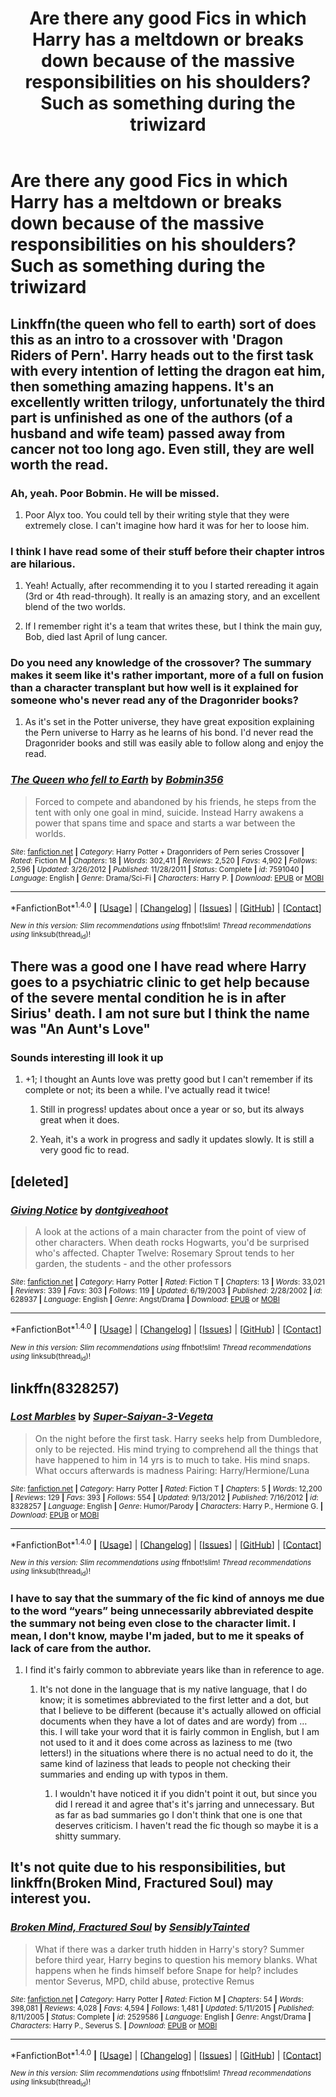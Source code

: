 #+TITLE: Are there any good Fics in which Harry has a meltdown or breaks down because of the massive responsibilities on his shoulders? Such as something during the triwizard

* Are there any good Fics in which Harry has a meltdown or breaks down because of the massive responsibilities on his shoulders? Such as something during the triwizard
:PROPERTIES:
:Author: Scarlet_maximoff
:Score: 26
:DateUnix: 1492803623.0
:DateShort: 2017-Apr-22
:END:

** Linkffn(the queen who fell to earth) sort of does this as an intro to a crossover with 'Dragon Riders of Pern'. Harry heads out to the first task with every intention of letting the dragon eat him, then something amazing happens. It's an excellently written trilogy, unfortunately the third part is unfinished as one of the authors (of a husband and wife team) passed away from cancer not too long ago. Even still, they are well worth the read.
:PROPERTIES:
:Author: Power-of-Erised
:Score: 14
:DateUnix: 1492811360.0
:DateShort: 2017-Apr-22
:END:

*** Ah, yeah. Poor Bobmin. He will be missed.
:PROPERTIES:
:Author: Averant
:Score: 10
:DateUnix: 1492838838.0
:DateShort: 2017-Apr-22
:END:

**** Poor Alyx too. You could tell by their writing style that they were extremely close. I can't imagine how hard it was for her to loose him.
:PROPERTIES:
:Author: Power-of-Erised
:Score: 5
:DateUnix: 1492873651.0
:DateShort: 2017-Apr-22
:END:


*** I think I have read some of their stuff before their chapter intros are hilarious.
:PROPERTIES:
:Author: Scarlet_maximoff
:Score: 1
:DateUnix: 1492812340.0
:DateShort: 2017-Apr-22
:END:

**** Yeah! Actually, after recommending it to you I started rereading it again (3rd or 4th read-through). It really is an amazing story, and an excellent blend of the two worlds.
:PROPERTIES:
:Author: Power-of-Erised
:Score: 2
:DateUnix: 1492812874.0
:DateShort: 2017-Apr-22
:END:


**** If I remember right it's a team that writes these, but I think the main guy, Bob, died last April of lung cancer.
:PROPERTIES:
:Author: Epwydadlan1
:Score: 1
:DateUnix: 1492885342.0
:DateShort: 2017-Apr-22
:END:


*** Do you need any knowledge of the crossover? The summary makes it seem like it's rather important, more of a full on fusion than a character transplant but how well is it explained for someone who's never read any of the Dragonrider books?
:PROPERTIES:
:Author: Phezh
:Score: 1
:DateUnix: 1492867034.0
:DateShort: 2017-Apr-22
:END:

**** As it's set in the Potter universe, they have great exposition explaining the Pern universe to Harry as he learns of his bond. I'd never read the Dragonrider books and still was easily able to follow along and enjoy the read.
:PROPERTIES:
:Author: Power-of-Erised
:Score: 2
:DateUnix: 1492873410.0
:DateShort: 2017-Apr-22
:END:


*** [[http://www.fanfiction.net/s/7591040/1/][*/The Queen who fell to Earth/*]] by [[https://www.fanfiction.net/u/777540/Bobmin356][/Bobmin356/]]

#+begin_quote
  Forced to compete and abandoned by his friends, he steps from the tent with only one goal in mind, suicide. Instead Harry awakens a power that spans time and space and starts a war between the worlds.
#+end_quote

^{/Site/: [[http://www.fanfiction.net/][fanfiction.net]] *|* /Category/: Harry Potter + Dragonriders of Pern series Crossover *|* /Rated/: Fiction M *|* /Chapters/: 18 *|* /Words/: 302,411 *|* /Reviews/: 2,520 *|* /Favs/: 4,902 *|* /Follows/: 2,596 *|* /Updated/: 3/26/2012 *|* /Published/: 11/28/2011 *|* /Status/: Complete *|* /id/: 7591040 *|* /Language/: English *|* /Genre/: Drama/Sci-Fi *|* /Characters/: Harry P. *|* /Download/: [[http://www.ff2ebook.com/old/ffn-bot/index.php?id=7591040&source=ff&filetype=epub][EPUB]] or [[http://www.ff2ebook.com/old/ffn-bot/index.php?id=7591040&source=ff&filetype=mobi][MOBI]]}

--------------

*FanfictionBot*^{1.4.0} *|* [[[https://github.com/tusing/reddit-ffn-bot/wiki/Usage][Usage]]] | [[[https://github.com/tusing/reddit-ffn-bot/wiki/Changelog][Changelog]]] | [[[https://github.com/tusing/reddit-ffn-bot/issues/][Issues]]] | [[[https://github.com/tusing/reddit-ffn-bot/][GitHub]]] | [[[https://www.reddit.com/message/compose?to=tusing][Contact]]]

^{/New in this version: Slim recommendations using/ ffnbot!slim! /Thread recommendations using/ linksub(thread_id)!}
:PROPERTIES:
:Author: FanfictionBot
:Score: 1
:DateUnix: 1492811388.0
:DateShort: 2017-Apr-22
:END:


** There was a good one I have read where Harry goes to a psychiatric clinic to get help because of the severe mental condition he is in after Sirius' death. I am not sure but I think the name was "An Aunt's Love"
:PROPERTIES:
:Author: SinOfGreedGR
:Score: 6
:DateUnix: 1492816916.0
:DateShort: 2017-Apr-22
:END:

*** Sounds interesting ill look it up
:PROPERTIES:
:Author: Scarlet_maximoff
:Score: 1
:DateUnix: 1492829384.0
:DateShort: 2017-Apr-22
:END:

**** +1; I thought an Aunts love was pretty good but I can't remember if its complete or not; its been a while. I've actually read it twice!
:PROPERTIES:
:Author: ministrike4
:Score: 1
:DateUnix: 1492840856.0
:DateShort: 2017-Apr-22
:END:

***** Still in progress! updates about once a year or so, but its always great when it does.
:PROPERTIES:
:Author: NeonicBeast
:Score: 1
:DateUnix: 1492846693.0
:DateShort: 2017-Apr-22
:END:


***** Yeah, it's a work in progress and sadly it updates slowly. It is still a very good fic to read.
:PROPERTIES:
:Author: SinOfGreedGR
:Score: 1
:DateUnix: 1492871559.0
:DateShort: 2017-Apr-22
:END:


** [deleted]
:PROPERTIES:
:Score: 3
:DateUnix: 1492854007.0
:DateShort: 2017-Apr-22
:END:

*** [[http://www.fanfiction.net/s/628937/1/][*/Giving Notice/*]] by [[https://www.fanfiction.net/u/70579/dontgiveahoot][/dontgiveahoot/]]

#+begin_quote
  A look at the actions of a main character from the point of view of other characters. When death rocks Hogwarts, you'd be surprised who's affected. Chapter Twelve: Rosemary Sprout tends to her garden, the students - and the other professors
#+end_quote

^{/Site/: [[http://www.fanfiction.net/][fanfiction.net]] *|* /Category/: Harry Potter *|* /Rated/: Fiction T *|* /Chapters/: 13 *|* /Words/: 33,021 *|* /Reviews/: 339 *|* /Favs/: 303 *|* /Follows/: 119 *|* /Updated/: 6/19/2003 *|* /Published/: 2/28/2002 *|* /id/: 628937 *|* /Language/: English *|* /Genre/: Angst/Drama *|* /Download/: [[http://www.ff2ebook.com/old/ffn-bot/index.php?id=628937&source=ff&filetype=epub][EPUB]] or [[http://www.ff2ebook.com/old/ffn-bot/index.php?id=628937&source=ff&filetype=mobi][MOBI]]}

--------------

*FanfictionBot*^{1.4.0} *|* [[[https://github.com/tusing/reddit-ffn-bot/wiki/Usage][Usage]]] | [[[https://github.com/tusing/reddit-ffn-bot/wiki/Changelog][Changelog]]] | [[[https://github.com/tusing/reddit-ffn-bot/issues/][Issues]]] | [[[https://github.com/tusing/reddit-ffn-bot/][GitHub]]] | [[[https://www.reddit.com/message/compose?to=tusing][Contact]]]

^{/New in this version: Slim recommendations using/ ffnbot!slim! /Thread recommendations using/ linksub(thread_id)!}
:PROPERTIES:
:Author: FanfictionBot
:Score: 1
:DateUnix: 1492854024.0
:DateShort: 2017-Apr-22
:END:


** linkffn(8328257)
:PROPERTIES:
:Author: Le_Mug
:Score: 1
:DateUnix: 1492823792.0
:DateShort: 2017-Apr-22
:END:

*** [[http://www.fanfiction.net/s/8328257/1/][*/Lost Marbles/*]] by [[https://www.fanfiction.net/u/247145/Super-Saiyan-3-Vegeta][/Super-Saiyan-3-Vegeta/]]

#+begin_quote
  On the night before the first task. Harry seeks help from Dumbledore, only to be rejected. His mind trying to comprehend all the things that have happened to him in 14 yrs is to much to take. His mind snaps. What occurs afterwards is madness Pairing: Harry/Hermione/Luna
#+end_quote

^{/Site/: [[http://www.fanfiction.net/][fanfiction.net]] *|* /Category/: Harry Potter *|* /Rated/: Fiction T *|* /Chapters/: 5 *|* /Words/: 12,200 *|* /Reviews/: 129 *|* /Favs/: 393 *|* /Follows/: 554 *|* /Updated/: 9/13/2012 *|* /Published/: 7/16/2012 *|* /id/: 8328257 *|* /Language/: English *|* /Genre/: Humor/Parody *|* /Characters/: Harry P., Hermione G. *|* /Download/: [[http://www.ff2ebook.com/old/ffn-bot/index.php?id=8328257&source=ff&filetype=epub][EPUB]] or [[http://www.ff2ebook.com/old/ffn-bot/index.php?id=8328257&source=ff&filetype=mobi][MOBI]]}

--------------

*FanfictionBot*^{1.4.0} *|* [[[https://github.com/tusing/reddit-ffn-bot/wiki/Usage][Usage]]] | [[[https://github.com/tusing/reddit-ffn-bot/wiki/Changelog][Changelog]]] | [[[https://github.com/tusing/reddit-ffn-bot/issues/][Issues]]] | [[[https://github.com/tusing/reddit-ffn-bot/][GitHub]]] | [[[https://www.reddit.com/message/compose?to=tusing][Contact]]]

^{/New in this version: Slim recommendations using/ ffnbot!slim! /Thread recommendations using/ linksub(thread_id)!}
:PROPERTIES:
:Author: FanfictionBot
:Score: 1
:DateUnix: 1492823808.0
:DateShort: 2017-Apr-22
:END:


*** I have to say that the summary of the fic kind of annoys me due to the word “years” being unnecessarily abbreviated despite the summary not being even close to the character limit. I mean, I don't know, maybe I'm jaded, but to me it speaks of lack of care from the author.
:PROPERTIES:
:Author: Kazeto
:Score: 1
:DateUnix: 1492855127.0
:DateShort: 2017-Apr-22
:END:

**** I find it's fairly common to abbreviate years like than in reference to age.
:PROPERTIES:
:Author: TheAxeofMetal
:Score: 1
:DateUnix: 1492865575.0
:DateShort: 2017-Apr-22
:END:

***** It's not done in the language that is my native language, that I do know; it is sometimes abbreviated to the first letter and a dot, but that I believe to be different (because it's actually allowed on official documents when they have a lot of dates and are wordy) from ... this. I will take your word that it is fairly common in English, but I am not used to it and it does come across as laziness to me (two letters!) in the situations where there is no actual need to do it, the same kind of laziness that leads to people not checking their summaries and ending up with typos in them.
:PROPERTIES:
:Author: Kazeto
:Score: 1
:DateUnix: 1492866410.0
:DateShort: 2017-Apr-22
:END:

****** I wouldn't have noticed it if you didn't point it out, but since you did I reread it and agree that's it's jarring and unnecessary. But as far as bad summaries go I don't think that one is one that deserves criticism. I haven't read the fic though so maybe it is a shitty summary.
:PROPERTIES:
:Author: MrOceanBear
:Score: 2
:DateUnix: 1492887719.0
:DateShort: 2017-Apr-22
:END:


** It's not quite due to his responsibilities, but linkffn(Broken Mind, Fractured Soul) may interest you.
:PROPERTIES:
:Author: Lavarie
:Score: 1
:DateUnix: 1492835975.0
:DateShort: 2017-Apr-22
:END:

*** [[http://www.fanfiction.net/s/2529586/1/][*/Broken Mind, Fractured Soul/*]] by [[https://www.fanfiction.net/u/747438/SensiblyTainted][/SensiblyTainted/]]

#+begin_quote
  What if there was a darker truth hidden in Harry's story? Summer before third year, Harry begins to question his memory blanks. What happens when he finds himself before Snape for help? includes mentor Severus, MPD, child abuse, protective Remus
#+end_quote

^{/Site/: [[http://www.fanfiction.net/][fanfiction.net]] *|* /Category/: Harry Potter *|* /Rated/: Fiction M *|* /Chapters/: 54 *|* /Words/: 398,081 *|* /Reviews/: 4,028 *|* /Favs/: 4,594 *|* /Follows/: 1,481 *|* /Updated/: 5/11/2015 *|* /Published/: 8/11/2005 *|* /Status/: Complete *|* /id/: 2529586 *|* /Language/: English *|* /Genre/: Angst/Drama *|* /Characters/: Harry P., Severus S. *|* /Download/: [[http://www.ff2ebook.com/old/ffn-bot/index.php?id=2529586&source=ff&filetype=epub][EPUB]] or [[http://www.ff2ebook.com/old/ffn-bot/index.php?id=2529586&source=ff&filetype=mobi][MOBI]]}

--------------

*FanfictionBot*^{1.4.0} *|* [[[https://github.com/tusing/reddit-ffn-bot/wiki/Usage][Usage]]] | [[[https://github.com/tusing/reddit-ffn-bot/wiki/Changelog][Changelog]]] | [[[https://github.com/tusing/reddit-ffn-bot/issues/][Issues]]] | [[[https://github.com/tusing/reddit-ffn-bot/][GitHub]]] | [[[https://www.reddit.com/message/compose?to=tusing][Contact]]]

^{/New in this version: Slim recommendations using/ ffnbot!slim! /Thread recommendations using/ linksub(thread_id)!}
:PROPERTIES:
:Author: FanfictionBot
:Score: 1
:DateUnix: 1492835991.0
:DateShort: 2017-Apr-22
:END:
